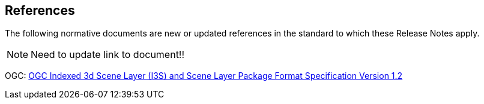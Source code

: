 [[references]]
== References

The following normative documents are new or updated references in the standard to which these Release Notes apply.

NOTE: Need to update link to document!!

OGC: http://docs.opengeospatial.org/cs/17-014r7/17-014r7.html[OGC Indexed 3d Scene Layer (I3S) and Scene Layer Package Format Specification Version 1.2]
